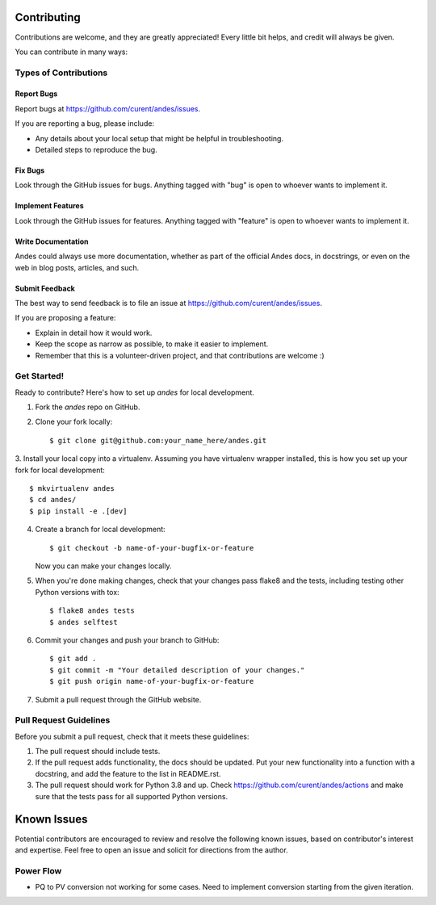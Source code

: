 ============
Contributing
============

Contributions are welcome, and they are greatly appreciated! Every
little bit helps, and credit will always be given.

You can contribute in many ways:

Types of Contributions
----------------------

Report Bugs
~~~~~~~~~~~

Report bugs at https://github.com/curent/andes/issues.

If you are reporting a bug, please include:

* Any details about your local setup that might be helpful in troubleshooting.
* Detailed steps to reproduce the bug.

Fix Bugs
~~~~~~~~

Look through the GitHub issues for bugs. Anything tagged with "bug"
is open to whoever wants to implement it.

Implement Features
~~~~~~~~~~~~~~~~~~

Look through the GitHub issues for features. Anything tagged with "feature"
is open to whoever wants to implement it.

Write Documentation
~~~~~~~~~~~~~~~~~~~

Andes could always use more documentation, whether
as part of the official Andes docs, in docstrings,
or even on the web in blog posts, articles, and such.

Submit Feedback
~~~~~~~~~~~~~~~

The best way to send feedback is to file an issue at https://github.com/curent/andes/issues.

If you are proposing a feature:

* Explain in detail how it would work.
* Keep the scope as narrow as possible, to make it easier to implement.
* Remember that this is a volunteer-driven project, and that contributions
  are welcome :)

Get Started!
------------

Ready to contribute? Here's how to set up `andes` for local development.

1. Fork the `andes` repo on GitHub.
2. Clone your fork locally::

    $ git clone git@github.com:your_name_here/andes.git

3. Install your local copy into a virtualenv. Assuming you have virtualenv wrapper installed, this is how you
set up your fork for local development::

    $ mkvirtualenv andes
    $ cd andes/
    $ pip install -e .[dev]

4. Create a branch for local development::

    $ git checkout -b name-of-your-bugfix-or-feature

   Now you can make your changes locally.

5. When you're done making changes, check that your changes pass flake8 and the tests, including testing other Python versions with tox::

    $ flake8 andes tests
    $ andes selftest


6. Commit your changes and push your branch to GitHub::

    $ git add .
    $ git commit -m "Your detailed description of your changes."
    $ git push origin name-of-your-bugfix-or-feature

7. Submit a pull request through the GitHub website.

Pull Request Guidelines
-----------------------

Before you submit a pull request, check that it meets these guidelines:

1. The pull request should include tests.
2. If the pull request adds functionality, the docs should be updated. Put
   your new functionality into a function with a docstring, and add the
   feature to the list in README.rst.
3. The pull request should work for Python 3.8 and up. Check
   https://github.com/curent/andes/actions
   and make sure that the tests pass for all supported Python versions.

============
Known Issues
============

Potential contributors are encouraged to review and resolve the following
known issues, based on contributor's interest and expertise. Feel free
to open an issue and solicit for directions from the author.

Power Flow
----------
*   PQ to PV conversion not working for some cases. Need to implement
    conversion starting from the given iteration.
